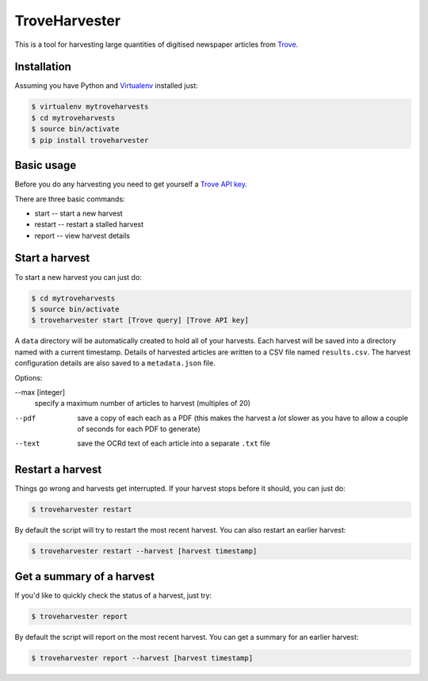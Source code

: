 ..
    TroveHarvester - A tool for harvesting digitised newspaper articles from Trove

    Written in 2016 by Tim Sherratt tim@discontents.com.au

    To the extent possible under law, the author(s) have dedicated all copyright and related and neighboring rights to this software to the public domain worldwide. This software is distributed without any warranty.

    You should have received a copy of the CC0 Public Domain Dedication along with this software. If not, see <http://creativecommons.org/publicdomain/zero/1.0/>.

TroveHarvester 
==============

This is a tool for harvesting large quantities of digitised newspaper articles from `Trove <http://trove.nla.gov.au>`_.

Installation
------------

Assuming you have Python and `Virtualenv <https://virtualenv.pypa.io/en/latest/>`_ installed just:

.. code-block:: bash

    $ virtualenv mytroveharvests
    $ cd mytroveharvests
    $ source bin/activate
    $ pip install troveharvester

Basic usage
-----------

Before you do any harvesting you need to get yourself a `Trove API key <http://help.nla.gov.au/trove/building-with-trove/api>`_.

There are three basic commands:

* start -- start a new harvest
* restart -- restart a stalled harvest
* report -- view harvest details

Start a harvest
---------------

To start a new harvest you can just do:

.. code-block:: bash

    $ cd mytroveharvests
    $ source bin/activate
    $ troveharvester start [Trove query] [Trove API key]

A  ``data`` directory will be automatically created to hold all of your harvests. Each harvest will be saved into a directory named with a current timestamp. Details of harvested articles are written to a CSV file named ``results.csv``. The harvest configuration details are also saved to a ``metadata.json`` file.

Options:

--max [integer]
    specify a maximum number of articles to harvest (multiples of 20)

--pdf
    save a copy of each each as a PDF (this makes the harvest a *lot* slower as you have to allow a couple of seconds for each PDF to generate)

--text
    save the OCRd text of each article into a separate ``.txt`` file

Restart a harvest
-----------------

Things go wrong and harvests get interrupted. If your harvest stops before it should, you can just do:

.. code-block:: bash

    $ troveharvester restart

By default the script will try to restart the most recent harvest. You can also restart an earlier harvest:

.. code-block:: bash

    $ troveharvester restart --harvest [harvest timestamp]

Get a summary of a harvest
--------------------------

If you'd like to quickly check the status of a harvest, just try:

.. code-block:: bash

    $ troveharvester report

By default the script will report on the most recent harvest. You can get a summary for an earlier harvest:

.. code-block:: bash

    $ troveharvester report --harvest [harvest timestamp]


